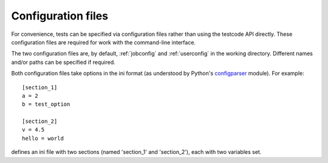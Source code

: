.. _config:

Configuration files
===================

For convenience, tests can be specified via configuration files rather than
using the testcode API directly.  These configuration files are required for
work with the command-line interface.

The two configuration files are, by default, :ref:`jobconfig` and
:ref:`userconfig` in the working directory.  Different names and/or paths can
be specified if required.

Both configuration files take options in the ini format (as understood by
Python's `configparser <http://docs.python.org/library/configparser.html>`_ module).  For example::

    [section_1]
    a = 2
    b = test_option

    [section_2]
    v = 4.5
    hello = world

defines an ini file with two sections (named 'section_1' and 'section_2'), each
with two variables set.
